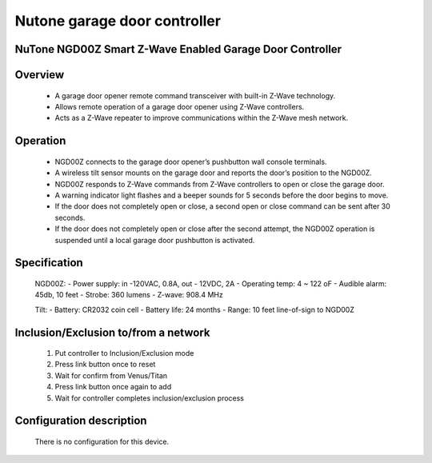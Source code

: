 Nutone garage door controller
--------------------------------
NuTone NGD00Z Smart Z-Wave Enabled Garage Door Controller
~~~~~~~~~~~~~~~~~~~~~~~~~~~~~~~~~~~~~~~~~~~~~~


	.. image:: ../../images/garage_controller/nutone_garage_controller.jpg
	.. :align: left

Overview
~~~~~~~~~~~~~~~~~~~~~~
	- A garage door opener remote command transceiver with built-in Z-Wave technology. 
	- Allows remote operation of a garage door opener using Z-Wave controllers.
	- Acts as a Z-Wave repeater to improve communications within the Z-Wave mesh network.
	
Operation
~~~~~~~~~~~~~~~~~~~~~~~
	- NGD00Z connects to the garage door opener’s pushbutton wall console terminals.
	- A wireless tilt sensor mounts on the garage door and reports the door’s position to the NGD00Z.
	- NGD00Z responds to Z-Wave commands from Z-Wave controllers to open or close the garage door.
	- A warning indicator light flashes and a beeper sounds for 5 seconds before the door begins to move.
	- If the door does not completely open or close, a second open or close command can be sent after 30 seconds.
	- If the door does not completely open or close after the second attempt, the NGD00Z operation is suspended until a local garage door pushbutton is activated.

Specification
~~~~~~~~~~~~~~~~~~~~~~
	NGD00Z:
	- Power supply: in -120VAC, 0.8A, out - 12VDC, 2A
	- Operating temp: 4 ~ 122 oF
	- Audible alarm: 45db, 10 feet
	- Strobe: 360 lumens
	- Z-wave: 908.4 MHz
	
	Tilt:
	- Battery: CR2032 coin cell
	- Battery life: 24 months
	- Range: 10 feet line-of-sign to NGD00Z

Inclusion/Exclusion to/from a network
~~~~~~~~~~~~~~~~~~~~~~~
	#. Put controller to Inclusion/Exclusion mode
	#. Press link button once to reset
	#. Wait for confirm from Venus/Titan 
	#. Press link button once again to add
	#. Wait for controller completes inclusion/exclusion process
	
	.. image:: ../../images/garage_controller/nutone_garage_controller_d.jpg
	.. :align: left

Configuration description
~~~~~~~~~~~~~~~~~~~~~~~~~~
	There is no configuration for this device.
